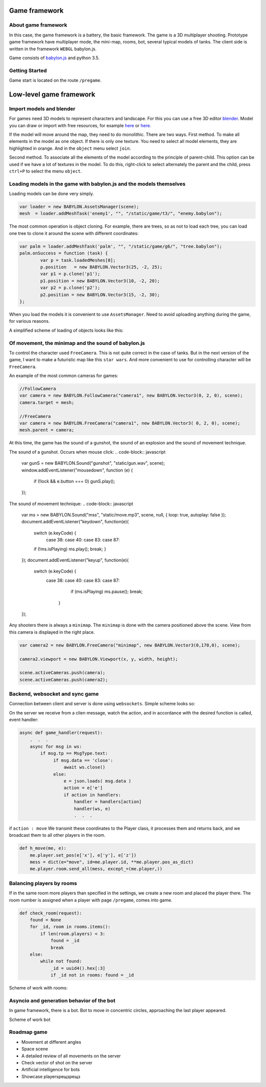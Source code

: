 

Game framework
==============

About game framework
--------------------
In this case, the game framework is a battery, the basic framework. The game is a 3D multiplayer shooting.
Prototype game framework have  multiplayer mode, the mini-map, rooms, bot, several typical models of tanks.
The client side is written in the framework ``WEBGL`` babylon.js.

.. image:: _static/game.jpg

Game consists of `babylon.js <https://www.babylonjs.com/>`_ and python 3.5.

Getting Started
---------------
Game start is located on the route ``/pregame``.

Low-level game framework
========================

Import models and blender
-------------------------
For games need 3D models to represent characters and landscape. For this you can use a free 3D editor `blender <https://www.blender.org/>`_.
Model you can draw or import with free resources, for example `here <http://tf3dm.com/>`_ or `here <http://www.blendswap.com/blends>`_.

If the model will move around the map, they need to do monolithic. There are two ways.
First method. To make all elements in the model as one object. If there is only one texture.
You need to select all model elements, they are highlighted in orange. And in the ``object`` menu select ``join``.

.. image:: https://habrastorage.org/files/f64/0b6/366/f640b63667a146019cd9dc76b21fac64.jpg

Second method. To associate all the elements of the model according to the principle of parent-child.
This option can be used if we have a lot of textures in the model.
To do this, right-click to select alternately the parent and the child, press ``ctrl+P`` to select the menu ``object``.

.. image:: https://habrastorage.org/files/b7b/b83/01d/b7bb8301db2c407f96a020b42d9bc408.jpg

Loading models in the game with babylon.js and the models themselves
--------------------------------------------------------------------
Loading models can be done very simply.

.. code-block:: javascript

	var loader = new BABYLON.AssetsManager(scene);
	mesh  = loader.addMeshTask('enemy1', "", "/static/game/t3/", "enemy.babylon");

The most common operation is object cloning. For example, there are trees,
so as not to load each tree, you can load one tree to clone it around the scene with different coordinates:

.. code-block:: javascript

	var palm = loader.addMeshTask('palm', "", "/static/game/g6/", "tree.babylon");
	palm.onSuccess = function (task) {
	        var p = task.loadedMeshes[0];
	        p.position   = new BABYLON.Vector3(25, -2, 25);
	        var p1 = p.clone('p1');
	        p1.position = new BABYLON.Vector3(10, -2, 20);
	        var p2 = p.clone('p2');
	        p2.position = new BABYLON.Vector3(15, -2, 30);
	};

When you load the models it is convenient to use ``AssetsManager``. Need to avoid uploading anything during the game,
for various reasons.

A simplified scheme of loading of objects looks like this:

.. image:: _static/game_en_1.jpg


Of movement, the minimap and the sound of babylon.js
----------------------------------------------------
To control the character used ``FreeCamera``. This is not quite correct in the case of tanks.
But in the next version of the game, I want to make a futuristic map like this ``star wars``.
And more convenient to use for controlling character will be ``FreeCamera``.

An example of the most common cameras for games:

.. code-block:: javascript

	//FollowCamera
	var camera = new BABYLON.FollowCamera("camera1", new BABYLON.Vector3(0, 2, 0), scene);
	camera.target = mesh;

	//FreeCamera
	var camera = new BABYLON.FreeCamera("camera1", new BABYLON.Vector3( 0, 2, 0), scene);
	mesh.parent = camera;

At this time, the game has the sound of a gunshot, the sound of an explosion and the sound of movement technique.

The sound of a gunshot. Occurs when mouse click:
.. code-block:: javascript

	var gunS = new BABYLON.Sound("gunshot", "static/gun.wav", scene);
	window.addEventListener("mousedown", function (e) {
	      if (!lock && e.button === 0) gunS.play();
	});

The sound of movement technique:
.. code-block:: javascript

    var ms = new BABYLON.Sound("mss", "static/move.mp3", scene, null, { loop: true, autoplay: false });
    document.addEventListener("keydown",  function(e){
        switch (e.keyCode) {
           case 38: case 40: case 83: case 87:
        if (!ms.isPlaying) ms.play();
        break;
        }
    });
    document.addEventListener("keyup",   function(e){
        switch (e.keyCode) {
            case 38:  case 40: case 83: case 87:
                if (ms.isPlaying) ms.pause();
                break;
               }
    });

Any shooters there is always a ``minimap``. The ``minimap`` is done with the camera positioned above the scene.
View from this camera is displayed in the right place.

.. code-block:: javascript

	var camera2 = new BABYLON.FreeCamera("minimap", new BABYLON.Vector3(0,170,0), scene);

	camera2.viewport = new BABYLON.Viewport(x, y, width, height);

	scene.activeCameras.push(camera);
	scene.activeCameras.push(camera2);



Backend, websocket and sync game
--------------------------------

Connection between client and server is done using ``websockets``.
Simple scheme looks so:

.. image:: _static/game_en_0.jpg

On the server we receive from a clien message, watch the action, and in accordance with the desired function is called,
event handler:

.. code-block:: python

	async def game_handler(request):
	    .  .  .
	    async for msg in ws:
	        if msg.tp == MsgType.text:
	             if msg.data == 'close':
	                 await ws.close()
	             else:
	                 e = json.loads( msg.data )
	                 action = e['e']
	                 if action in handlers:
	                     handler = handlers[action]
	                     handler(ws, e)
	                     .  .  .

if ``action : move`` We transmit these coordinates to the Player class, it processes them and returns back,
and we broadcast them to all other players in the room.

.. code-block:: python

	def h_move(me, e):
	    me.player.set_pos(e['x'], e['y'], e['z'])
	    mess = dict(e="move", id=me.player.id, **me.player.pos_as_dict)
	    me.player.room.send_all(mess, except_=(me.player,))



Balancing players by rooms
--------------------------

If in the same room more players than specified in the settings, we create a new room and placed the player there.
The room number is assigned when a player with page ``/pregame``, comes into game.

.. code-block:: python

	def check_room(request):
	    found = None
	    for _id, room in rooms.items():
	        if len(room.players) < 3:
	            found = _id
	            break
	    else:
	        while not found:
	            _id = uuid4().hex[:3]
	            if _id not in rooms: found = _id


Scheme of work with rooms:

.. image:: _static/game_en_2.jpg

Asyncio and generation behavior of the bot
------------------------------------------
In game framework, there is a bot.
Bot to move in concentric circles, approaching the last player appeared.

Scheme of work bot

.. image:: _static/game_en_3.jpg


Roadmap game
------------

- Movement at different angles
- Space scene
- A detailed review of all movements on the server
- Check vector of shot on the server
- Artificial intelligence for bots
- Showcase playersрещзрещз



